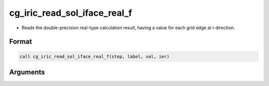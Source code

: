 cg_iric_read_sol_iface_real_f
================================

-  Reads the double-precision real-type calculation result, having a value for each grid edge at i-direction.

Format
------
.. code-block:: fortran

   call cg_iric_read_sol_iface_real_f(step, label, val, ier)

Arguments
---------

.. csv-table:: Arguments of cg_iric_read_sol_iface_real_f
   :file: cg_iric_read_sol_iface_real_f_args.csv
   :header-rows: 1
